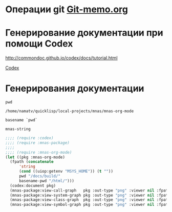 * Операции git [[file:~/org/sbcl/Git-memo.org][Git-memo.org]]
* Генерирование документации при помощи Codex

 http://commondoc.github.io/codex/docs/tutorial.html

 [[file:~/org/sbcl/codex.org][Codex]]

* Генерирования документации
#+name: pwd
#+BEGIN_SRC shell
pwd
#+END_SRC

#+RESULTS: pwd
: /home/namatv/quicklisp/local-projects/mnas/mnas-org-mode

#+name: basename-pwd
#+BEGIN_SRC shell
basename `pwd`
#+END_SRC

#+RESULTS: basename-pwd
: mnas-string

#+BEGIN_SRC lisp :var pwd=pwd :var basename-pwd=basename-pwd
  ;;;; (require :codex)
  ;;;; (require :mnas-package)
  ;;;;
  ;;;; (require :mnas-org-mode)
  (let ((pkg :mnas-org-mode)
	(fpath (concatenate
		'string
		(cond ((uiop:getenv "MSYS_HOME")) (t ""))
		pwd "/docs/build/"
		basename-pwd "/html/")))
    (codex:document pkg)
    (mnas-package:view-call-graph   pkg :out-type "png" :viewer nil :fpath fpath :fname "call-graph")
    (mnas-package:view-system-graph pkg :out-type "png" :viewer nil :fpath fpath :fname "system-graph")
    (mnas-package:view-class-graph  pkg :out-type "png" :viewer nil :fpath fpath :fname "class-graph")
    (mnas-package:view-symbol-graph pkg :out-type "png" :viewer nil :fpath fpath :fname "symbol-graph"))
#+END_SRC

#+RESULTS:
: #GRAPH(VC=12 RC=1)
: (T:"day-of-week" T:"*date-sample-wrong-01*" T:"*date-sample-wrong-02*" T:"*day-of-week-en*" T:"*date-sample*" T:"*day-of-week*" T:"*l-sample*" T:"*day-of-week-ua*" T:"*d-sample*" T:"*day-of-week-ru*" T:"*time-sample*" T:"*hl-sample*" )
: ((T:"day-of-week"->T:"*day-of-week*") ))
